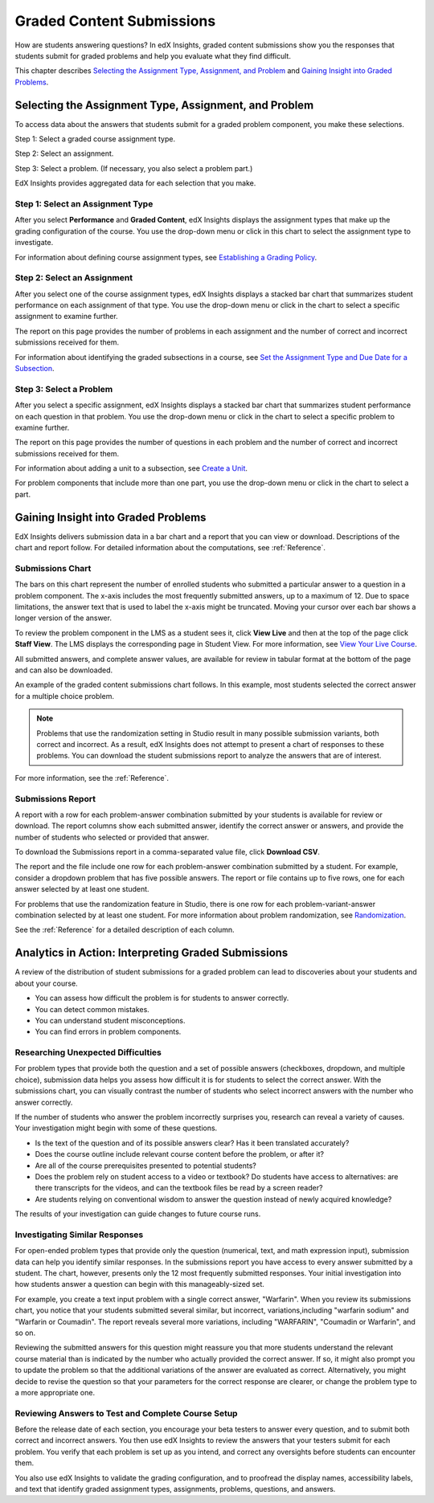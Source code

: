 .. _Performance_Graded:

#############################
Graded Content Submissions
#############################

How are students answering questions? In edX Insights, graded content
submissions show you the responses that students submit for graded problems
and help you evaluate what they find difficult.

This chapter describes `Selecting the Assignment Type, Assignment, and
Problem`_ and `Gaining Insight into Graded Problems`_.

.. _Selecting the Assignment Type, Assignment, and Problem:

*******************************************************
Selecting the Assignment Type, Assignment, and Problem
*******************************************************

To access data about the answers that students submit for a graded problem
component, you make these selections.

Step 1: Select a graded course assignment type.

Step 2: Select an assignment. 

Step 3: Select a problem. (If necessary, you also select a problem part.)

EdX Insights provides aggregated data for each selection that you make. 

==================================
Step 1: Select an Assignment Type
==================================

After you select **Performance** and **Graded Content**, edX Insights displays
the assignment types that make up the grading configuration of the course. You
use the drop-down menu or click in this chart to select the assignment type to
investigate.

.. image:: ../images/assignment_type.png
 :alt: Single bar, thermometer-style chart that shows the percentage that each
     assignment type contributes to the course grade

.. replacement needed

For information about defining course assignment types, see `Establishing a
Grading Policy`_.

==============================
Step 2: Select an Assignment 
==============================

After you select one of the course assignment types, edX Insights displays a
stacked bar chart that summarizes student performance on each assignment of
that type. You use the drop-down menu or click in the chart to select a
specific assignment to examine further.

.. image:: ../images/assignment.png
 :alt: This chart has one bar for each assignment of the selected type, with
     different colors for the number of correct and incorrect submissions

.. replacement needed

The report on this page provides the number of problems in each assignment and
the number of correct and incorrect submissions received for them.

For information about identifying the graded subsections in a course, see `Set
the Assignment Type and Due Date for a Subsection`_.

=========================
Step 3: Select a Problem
=========================

After you select a specific assignment, edX Insights displays a stacked bar
chart that summarizes student performance on each question in that problem.
You use the drop-down menu or click in the chart to select a specific problem
to examine further.

.. image:: ../images/problems.png
 :alt: This chart has one bar for each problem in the selected assignment,
     with different colors for the number of correct and incorrect submissions

.. replacement needed

The report on this page provides the number of questions in each problem
and the number of correct and incorrect submissions received for them.

For information about adding a unit to a subsection, see `Create a Unit`_.

.. Because you can create a problem component that includes several problems, you might also need to select a problem part. 

For problem components that include more than one part, you use the drop-down
menu or click in the chart to select a part.

.. is there a chart? is there a report?

.. _Gaining Insight into Graded Problems:

*************************************
Gaining Insight into Graded Problems
*************************************

EdX Insights delivers submission data in a bar chart and a report that you can
view or download. Descriptions of the chart and report follow. For detailed
information about the computations, see :ref:`Reference`.

==================
Submissions Chart
==================

The bars on this chart represent the number of enrolled students who submitted
a particular answer to a question in a problem component. The x-axis includes
the most frequently submitted answers, up to a maximum of 12. Due to space
limitations, the answer text that is used to label the x-axis might be
truncated. Moving your cursor over each bar shows a longer version of the
answer.

To review the problem component in the LMS as a student sees it, click **View
Live** and then at the top of the page click **Staff View**. The LMS displays
the corresponding page in Student View. For more information, see `View Your
Live Course`_.

All submitted answers, and complete answer values, are available for review in
tabular format at the bottom of the page and can also be downloaded.

.. Examples of the graded content submissions chart follow. In the first example,

An example of the graded content submissions chart follows. In this example,
most students selected the correct answer for a multiple choice problem.

.. image:: ../images/answer_dist_easy.png
   :alt: A bar chart showing that most students selected the correct answer
       out of four possible choices

.. TsinghuaX/00690242_1x/problem/268b43628e6d45f79c52453a590f9829/answerdistribution/i4x-TsinghuaX-00690242_1x-problem-268b43628e6d45f79c52453a590f9829_2_1/

.. TBD: The second example shows... 

.. second example - a more nuanced question? or one that might be misconstrued?

.. The last example is for a problem that has several parts. You use the list control above the chart to choose each of the parts. When you select a different part, both the chart and the report refresh with data for that problem part.

.. TBD: image to come

.. image of the first part of a multipart problem with the dropdown circled

.. note:: Problems that use the randomization setting in Studio result in 
 many possible submission variants, both correct and incorrect. As a result,
 edX Insights does not attempt to present a chart of responses to these
 problems. You can download the student submissions report to analyze the
 answers that are of interest.

For more information, see the :ref:`Reference`.

=====================
Submissions Report
=====================

A report with a row for each problem-answer combination submitted by your
students is available for review or download. The report columns show each
submitted answer, identify the correct answer or answers, and provide the
number of students who selected or provided that answer.

To download the Submissions report in a comma-separated value
file, click **Download CSV**.

The report and the file include one row for each problem-answer combination
submitted by a student. For example, consider a dropdown problem that has
five possible answers. The report or file contains up to five rows, one for
each answer selected by at least one student.

For problems that use the randomization feature in Studio, there is one row
for each problem-variant-answer combination selected by at least one student.
For more information about problem randomization, see `Randomization`_.

See the :ref:`Reference` for a detailed description of each column.

*******************************************************
Analytics in Action: Interpreting Graded Submissions
*******************************************************

A review of the distribution of student submissions for a graded problem can
lead to discoveries about your students and about your course.

* You can assess how difficult the problem is for students to answer correctly. 

* You can detect common mistakes.

* You can understand student misconceptions.

* You can find errors in problem components.

===============================================
Researching Unexpected Difficulties
===============================================

For problem types that provide both the question and a set of possible answers
(checkboxes, dropdown, and multiple choice), submission data helps you assess
how difficult it is for students to select the correct answer. With the
submissions chart, you can visually contrast the number of students who select
incorrect answers with the number who answer correctly.

If the number of students who answer the problem incorrectly surprises you,
research can reveal a variety of causes. Your investigation might begin with
some of these questions.

* Is the text of the question and of its possible answers clear? Has it been
  translated accurately?

* Does the course outline include relevant course content before the problem,
  or after it?

* Are all of the course prerequisites presented to potential students?

* Does the problem rely on student access to a video or textbook? Do students
  have access to alternatives: are there transcripts for the videos, and can
  the textbook files be read by a screen reader?

* Are students relying on conventional wisdom to answer the question instead
  of newly acquired knowledge?

The results of your investigation can guide changes to future course runs.

.. others?

=================================
Investigating Similar Responses
=================================

For open-ended problem types that provide only the question (numerical, text,
and math expression input), submission data can help you identify similar
responses. In the submissions report you have access to every answer submitted
by a student. The chart, however, presents only the 12 most frequently
submitted responses. Your initial investigation into how students answer a
question can begin with this manageably-sized set.

For example, you create a text input problem with a single correct answer,
"Warfarin". When you review its submissions chart, you notice that your
students submitted several similar, but incorrect, variations,including
"warfarin sodium" and "Warfarin or Coumadin". The report reveals several more
variations, including "WARFARIN", "Coumadin or Warfarin", and so on.

Reviewing the submitted answers for this question might reassure you that more
students understand the relevant course material than is indicated by the
number who actually provided the correct answer. If so, it might also prompt
you to update the problem so that the additional variations of the answer are
evaluated as correct. Alternatively, you might decide to revise the question
so that your parameters for the correct response are clearer, or change the
problem type to a more appropriate one.

=====================================================
Reviewing Answers to Test and Complete Course Setup
=====================================================

Before the release date of each section, you encourage your beta testers to
answer every question, and to submit both correct and incorrect answers.
You then use edX Insights to review the answers that your testers submit for
each problem. You verify that each problem is set up as you intend, and
correct any oversights before students can encounter them.

You also use edX Insights to validate the grading configuration, and to
proofread the display names, accessibility labels, and text that identify
graded assignment types, assignments, problems, questions, and answers.

.. show examples like every subsection with a quiz is named Quiz, no accessibility label for a problem -- also useful to show LMS?


.. _Randomization: http://edx.readthedocs.org/projects/edx-partner-course-staff/en/latest/creating_content/create_problem.html#randomization

.. _View Your Live Course: http://edx.readthedocs.org/projects/edx-partner-course-staff/en/latest/developing_course/testing_courseware.html?highlight=view%20live#view-your-live-course

.. _Establishing a Grading Policy: http://edx.readthedocs.org/projects/edx-partner-course-staff/en/latest/building_course/establish_grading_policy.html

.. _Set the Assignment Type and Due Date for a Subsection: http://edx.readthedocs.org/projects/edx-partner-course-staff/en/latest/developing_course/course_subsections.html#set-the-assignment-type-and-due-date-for-a-subsection

.. _Create a Unit: http://edx.readthedocs.org/projects/edx-partner-course-staff/en/latest/developing_course/course_units.html#create-a-unit
